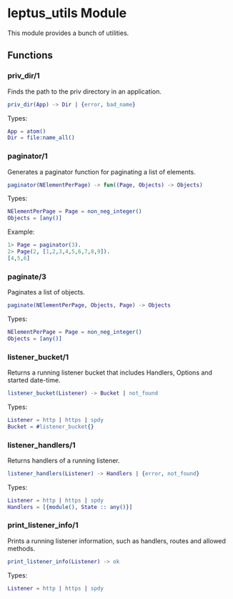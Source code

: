 #+AUTHOR:   Sina Samavati
#+EMAIL:    sina.samv@gmail.com
#+OPTIONS:  ^:nil num:nil

* leptus_utils Module
  :PROPERTIES:
  :CUSTOM_ID: leptus_utils
  :END:

  This module provides a bunch of utilities.

** Functions
   :PROPERTIES:
   :CUSTOM_ID: functions
   :END:

*** priv_dir/1
    :PROPERTIES:
    :CUSTOM_ID: priv_dir-1
    :END:

    Finds the path to the priv directory in an application.

    #+BEGIN_SRC erlang
    priv_dir(App) -> Dir | {error, bad_name}
    #+END_SRC

    Types:

    #+BEGIN_SRC erlang
    App = atom()
    Dir = file:name_all()
    #+END_SRC

*** paginator/1
    :PROPERTIES:
    :CUSTOM_ID: paginator-1
    :END:

    Generates a paginator function for paginating a list of elements.

    #+BEGIN_SRC erlang
    paginator(NElementPerPage) -> fun((Page, Objects) -> Objects)
    #+END_SRC

    Types:

    #+BEGIN_SRC erlang
    NElementPerPage = Page = non_neg_integer()
    Objects = [any()]
    #+END_SRC

    Example:

    #+BEGIN_SRC erlang
    1> Page = paginator(3).
    2> Page(2, [1,2,3,4,5,6,7,8,9]).
    [4,5,6]
    #+END_SRC

*** paginate/3
    :PROPERTIES:
    :CUSTOM_ID: paginate-3
    :END:

    Paginates a list of objects.

    #+BEGIN_SRC erlang
    paginate(NElementPerPage, Objects, Page) -> Objects
    #+END_SRC

    Types:

    #+BEGIN_SRC erlang
    NElementPerPage = Page = non_neg_integer()
    Objects = [any()]
    #+END_SRC

*** listener_bucket/1
    :PROPERTIES:
    :CUSTOM_ID: listener_bucket-1
    :END:

    Returns a running listener bucket that includes Handlers, Options and
    started date-time.

    #+BEGIN_SRC erlang
    listener_bucket(Listener) -> Bucket | not_found
    #+END_SRC

    Types:

    #+BEGIN_SRC erlang
    Listener = http | https | spdy
    Bucket = #listener_bucket{}
    #+END_SRC

*** listener_handlers/1
    :PROPERTIES:
    :CUSTOM_ID: listener_handlers-1
    :END:

    Returns handlers of a running listener.

    #+BEGIN_SRC erlang
    listener_handlers(Listener) -> Handlers | {error, not_found}
    #+END_SRC

    Types:

    #+BEGIN_SRC erlang
    Listener = http | https | spdy
    Handlers = [{module(), State :: any()}]
    #+END_SRC

*** print_listener_info/1
    :PROPERTIES:
    :CUSTOM_ID: print_listener_info-1
    :END:

    Prints a running listener information, such as handlers, routes and allowed
    methods.

    #+BEGIN_SRC erlang
    print_listener_info(Listener) -> ok
    #+END_SRC

    Types:

    #+BEGIN_SRC erlang
    Listener = http | https | spdy
    #+END_SRC
